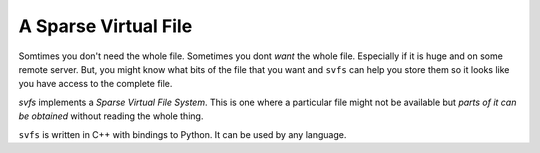 
A Sparse Virtual File
#################################################

Somtimes you don't need the whole file.
Sometimes you dont *want* the whole file.
Especially if it is huge and on some remote server.
But, you might know what bits of the file that you want and ``svfs`` can help you store them so it looks like you have access to the complete file.

`svfs` implements a *Sparse Virtual File System*.
This is one where a particular file might not be available but *parts of it can be obtained* without reading the whole thing.

``svfs`` is written in C++ with bindings to Python.
It can be used by any language.

